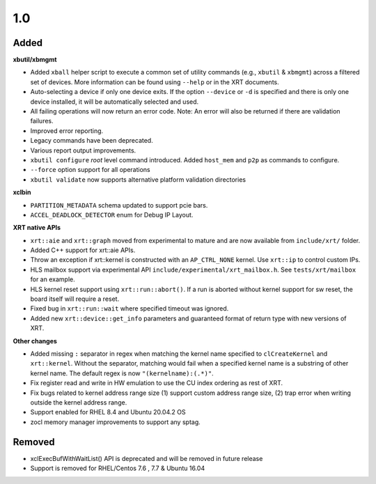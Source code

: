 1.0
~~~

Added
.....

**xbutil/xbmgmt**

* Added ``xball`` helper script to execute a common set of utility commands (e.g., ``xbutil`` & ``xbmgmt``) across a filtered set of devices.  More information can be found using ``--help`` or in the XRT documents.
* Auto-selecting a device if only one device exits.  If the option ``--device`` or ``-d`` is specified and there is only one device installed, it will be automatically selected and used.
* All failing operations will now return an error code.  Note: An error will also be returned if there are validation failures.
* Improved error reporting.
* Legacy commands have been deprecated.
* Various report output improvements.
* ``xbutil configure`` *root* level command introduced.  Added ``host_mem`` and ``p2p`` as commands to configure.
* ``--force`` option support for all operations
* ``xbutil validate`` now supports alternative platform validation directories

**xclbin**

* ``PARTITION_METADATA`` schema updated to support pcie bars.
* ``ACCEL_DEADLOCK_DETECTOR`` enum for Debug IP Layout.

**XRT native APIs**

* ``xrt::aie`` and ``xrt::graph`` moved from experimental to mature and are now available from ``include/xrt/`` folder. 
* Added C++ support for xrt::aie APIs.
* Throw an exception if xrt::kernel is constructed with an ``AP_CTRL_NONE`` kernel.  Use ``xrt::ip`` to control custom IPs.
* HLS mailbox support via experimental API ``include/experimental/xrt_mailbox.h``.  See ``tests/xrt/mailbox`` for an example.
* HLS kernel reset support using ``xrt::run::abort()``.  If a run is aborted without kernel support for sw reset, the board itself will require a reset. 
* Fixed bug in ``xrt::run::wait`` where specified timeout was ignored.
* Added new ``xrt::device::get_info`` parameters and guaranteed format of return type with new versions of XRT.

**Other changes**

* Added missing ``:`` separator in regex when matching the kernel name specified to ``clCreateKernel`` and ``xrt::kernel``.  Without the separator, matching would fail when a specified kernel name is a substring of other kernel name.  The default regex is now ``"(kernelname):(.*)"``.
* Fix register read and write in HW emulation to use the CU index ordering as rest of XRT.
* Fix bugs related to kernel address range size (1) support custom address range size, (2) trap error when writing outside the kernel address range.
* Support enabled for RHEL 8.4 and Ubuntu 20.04.2 OS
* zocl memory manager improvements to support any sptag.

Removed
.......

* xclExecBufWithWaitList() API is deprecated and will be removed in future release
* Support is removed for  RHEL/Centos 7.6 , 7.7  & Ubuntu 16.04
